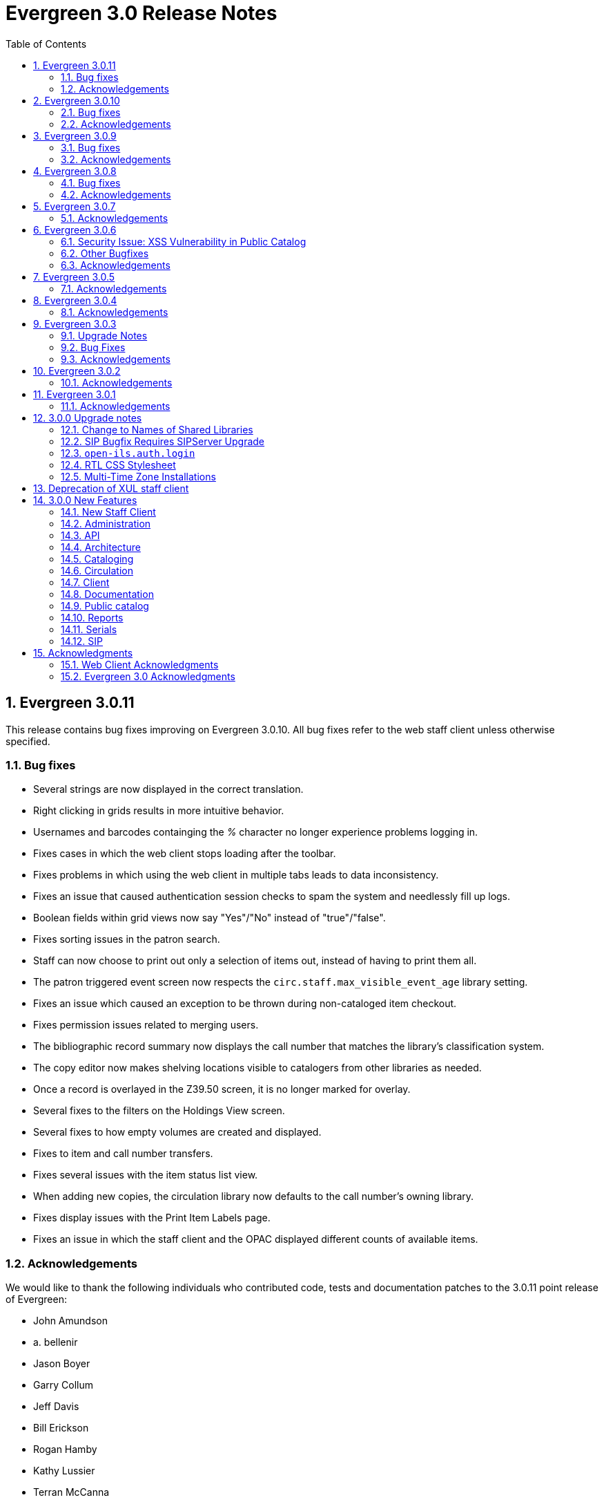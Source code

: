 Evergreen 3.0 Release Notes
===========================
:toc:
:numbered:

Evergreen 3.0.11
----------------
This release contains bug fixes improving on Evergreen 3.0.10.
All bug fixes refer to the web staff client unless otherwise specified.

Bug fixes
~~~~~~~~~

* Several strings are now displayed in the correct translation.
* Right clicking in grids results in more intuitive behavior.
* Usernames and barcodes containging the _%_ character no longer
experience problems logging in.
* Fixes cases in which the web client stops loading after the toolbar.
* Fixes problems in which using the web client in multiple tabs leads
to data inconsistency.
* Fixes an issue that caused authentication session checks to spam
the system and needlessly fill up logs.
* Boolean fields within grid views now say "Yes"/"No" instead of 
"true"/"false".
* Fixes sorting issues in the patron search.
* Staff can now choose to print out only a selection of items out,
instead of having to print them all.
* The patron triggered event screen now respects the
`circ.staff.max_visible_event_age` library setting.
* Fixes an issue which caused an exception to be thrown during
non-cataloged item checkout.
* Fixes permission issues related to merging users.
* The bibliographic record summary now displays the call number that
matches the library's classification system.
* The copy editor now makes shelving locations visible to catalogers
from other libraries as needed.
* Once a record is overlayed in the Z39.50 screen, it is no longer
marked for overlay.
* Several fixes to the filters on the Holdings View screen.
* Several fixes to how empty volumes are created and displayed.
* Fixes to item and call number transfers.
* Fixes several issues with the item status list view.
* When adding new copies, the circulation library now defaults to the
call number's owning library.
* Fixes display issues with the Print Item Labels page.
* Fixes an issue in which the staff client and the OPAC displayed
different counts of available items.

Acknowledgements
~~~~~~~~~~~~~~~~
We would like to thank the following individuals who contributed code,
tests and documentation patches to the 3.0.11 point release of
Evergreen:

* John Amundson
* a. bellenir
* Jason Boyer
* Garry Collum
* Jeff Davis
* Bill Erickson
* Rogan Hamby
* Kathy Lussier
* Terran McCanna
* Michele Morgan
* Mike Rylander
* Chris Sharp
* Jason Stephenson


Evergreen 3.0.10
----------------
This release contains bug fixes improving on Evergreen 3.0.9.  Note that
all bug fixes refer to the web staff client unless otherwise specified.

Bug fixes
~~~~~~~~~

* Fixes right-click issues with the Web client grids
* Fixes an issue with the Default SMS Carrier in the patron edit form.
* Fixes an issue that allowed overdue notices to be sent to a patron
whose long overdue item has been paid for.
* Checking in precat items now displays the "Route to Cataloging" alert each
time the item is checked in.
* Fixes an issue in which the Adjust to Zero feature
does not close a checked-in lost circ.
* Deleted copies that are still checked out can now be checked in.
* Fixes a mislabeled column in the patron checkout grid.
* Fixes an error with the missing pieces functionality.
* Courier codes now display in the transit slip receipt preview.
* The Item Status grid now displays OU shortnames instead of full names
for the "Circulation Library" column.
* The Volume/Copy editor now allows users to remove a value from the Age
Hold Protection field.
* Barcode completion now works in copy buckets.
* The Z39.50 interface now notices when another record has been marked
for overlay.
* Fixes a display issue for the Remove MARC Field Groups checkboxes in
the Z39.50 interface.
* Fixes a performance issue for the Validate button in the MARC Editor.
* Fixes an incorrect close tag in the Print Item Labels toolbar.
* Better scoping of copy tags in search results.
* Electronic Resource links now open in a new tab.
* Fixes an issue with the fiscal year close-out operation.
* Improves serials item deletes.

Acknowledgements
~~~~~~~~~~~~~~~~
We would like to thank the following individuals who contributed code,
tests and documentation patches to the 3.0.10 point release of
Evergreen:

* A. Bellenir
* Adam Bowling
* Jason Boyer
* Galen Charlton
* Garry Collum
* Jeff Davis
* Bill Erickson
* Kathy Lussier
* Terran McCanna
* Michele Morgan
* Jennifer Pringle
* Mike Rylander
* Jane Sandberg
* Chris Sharp
* Jason Stephenson
* Cesar Velez
* Dan Wells



Evergreen 3.0.9
---------------
This release contains bug fixes improving on Evergreen 3.0.8.  Note that
all bug fixes refer to the web staff client unless otherwise specified.

Bug fixes
~~~~~~~~~

* Fixes specific cases in which deleted records appear in search results.
* Fixes a performance issue with deleting patrons.
* The hold shelf dialog popup now lists the patron's notification
preferences.
* Fixes an issue that prevented editing items when a monograph part
is present.
* Patron information is now available for use in the bills_current
and bills_historical receipt templates.
* The browser's "This page may contain unsaved data" warning now 
appears when users click the update
expire date button in a patron account and attempt to navigate away
without saving.
* The holds tab of the patron record now includes a monograph part
column.
* The barcode box in the checkout screen
no longer hovers above patron record tabs when
staff users scroll down.
* Fixes an issue with the date of birth in the patron edit scren.
* Fixes an issue with the dropdown of billing type options.
* The Item Status screen now includes as a floating group column.

Acknowledgements
~~~~~~~~~~~~~~~~
We would like to thank the following individuals who contributed code,
tests and documentation patches to the 3.0.9 point release of
Evergreen:

* BC Libraries Cooperative
* A. Bellenir
* Jason Boyer
* Galen Charlton
* Garry Collum
* Bill Erickson
* Blake Graham-Henderson
* Jeanette Lundgren
* Kathy Lussier
* Terran McCanna
* Michele Morgan
* Dan Pearl
* Mike Rylander
* Geoff Sams
* Jane Sandberg
* Chris Sharp
* Remington Steed
* Jason Stephenson
* Cesar Velez


Evergreen 3.0.8
---------------
This release contains bug fixes improving on Evergreen 3.0.7.  Note that
all bug fixes refer to the web staff client unless otherwise specified.

Bug fixes
~~~~~~~~~

Cataloging
^^^^^^^^^^

* The MARC editor now handles 008 fields better.
* Adds spaces between subfields when suggesting a call
number for a new volume.
* MarcXML exports from the MARC Batch Import/Export ->
Export Records screen now downloads the file, rather than opening
it in the browser.
* The Item Status Circulation Library column now displays a 
shortname rather than the full library name.
* The Item Status Remaining Renewals column now displays
correctly.
* The Item Status now has a "Last Renewal Workstation" column
available.
* Fixes the circulation counts displayed in Item Status Details.
* Fixes an issue where multiple copies with different values for required
statistical categories could not be edited and saved in batch.
* Add an option to remove floating in the copy editor.
* Fixes an issue with the floating dropdown in the copy editor.
* Fixes a problem in which the copy template didn't properly copy
certain objects.
* Reduces the number of API calls that the MARC Editor requires.

Circulation
^^^^^^^^^^^

* Fixes an issue that prevented the offline patron registration
screen from loading.
* Fixes an issue with searching patrons by permission group.
* The barcodes in the patron search are now clickable.
* Staff members can now manually override the patron juvenile
flag value, regardless of the patron's date of birth.
* Checkboxes on patron registration screen are now properly aligned
with other fields.
* The user permission group dropdowns in the patron registration,
edit, and search interfaces now have scrollbars.
* The date picker on the checkout screen is now hidden unless
circ staff activates a specific due date option.
* The check-in screen now includes a copy status column.
* The Merge Patrons interface now displays the date of birth.
* The user bucket screen now displays the Bucket ID.
* The payment button on patron bills screen is now inactive if the
Payment Received field is blank.
* The Bill History receipt now includes a Finish date and a Last
Payment date.
* When a patron summary contains an image of the patron,
that image tag now has a null alt attribute to remove it from
the flow of a screen reader.
* Corrects an issue that caused the transit dialog to show the
wrong branch.
* Corrects an issue with printing transit lists.
* "Find another target" on transiting hold no longer leaves the 
copy "in-transit".
* The images now display to distinguish hold and transit slips.
* The Clearable Holds list printout now only shows holds that have
expired.
* Restores the call number prefix and suffix fields to the holds
pull list.
* The documentation at the top of the hold shelf slip template
adds `patron.alias`.
* The cursor in the in-house use screen now automatically goes
to the barcode field.
* The in-house use screen now shows a copy status column.
* Add support for converting change to patron credit in the patron bills
interface, consistent with the XUL feature.
* Fixes a bug that caused pickup/request library fields to be
blank sometimes.
* Fixes a bug in the offline org unit tree.

Command-line system administration
^^^^^^^^^^^^^^^^^^^^^^^^^^^^^^^^^^

* The novelist entry in `eg_vhost.conf` includes two new
parameters.
* Corrects an issue with the `--max-sleep` argument on the
`action_trigger_runner.pl` support script.
* Corrects an issue with how the `eg_pbx_allocator.pl` script
detects an existing lock file.
* The 3.0.2-3.0.3 upgrade script disables triggers before
recalculating bib visibility.

Public catalog
^^^^^^^^^^^^^^

* Fixes an issue that caused records with located URIs to be
retrieved in Copy Location and Copy Location Group searches.
* Fixes an error message that appeared in the search box
in the public catalog while placing hold after an advanced search.
* Restores the display of copy information for the user's
preferred library in the public catalog.
* Fixes regression errors in the search results page.
* Removes redundant call numbers from the Show More Details
search results.
* The cast field in the catalog is now taken from the 511 field
when first indicator = 1, rather than the 508.
* Fixes a display issue caused by editing holds.

Serials
^^^^^^^

* Fixes an issue that prevented users from searching for
receivable issues using Database ID or ISSN in the Serials
Batch Receive interface.

General
^^^^^^^

* Adds some padding to the bottom of Web Client interfaces.
* Logins now honor all org unit timeout settings.
* Evergreen will now identify and handle invalid timezones.
* Fixes an issue where a column header in some interfaces were automatically
highlighted in green when retrieving the interface.
* The parts column in the Item Status screen now displays parts data.



Acknowledgements
~~~~~~~~~~~~~~~~
We would like to thank the following individuals who contributed code,
tests and documentation patches to the 3.0.8 point release of
Evergreen:

* John Amundson
* Jason Boyer
* Galen Charlton
* Garry Collum
* Dawn Dale
* Jeff Davis
* Bill Erickson
* Lynn Floyd
* Rogan Hamby
* Kyle Huckins
* Sam Link
* Jeanette Lundgren
* Kathy Lussier
* Katie G. Martin
* Terran McCanna
* Michele Morgan
* Dan Pearl
* Mike Rylander
* Laura Sachjen
* Jane Sandberg
* Chris Sharp
* Ben Shum
* Remington Steed
* Jason Stephenson
* Josh Stompro
* Cesar Velez
* Dan Wells
* Bob Wicksall


Evergreen 3.0.7
---------------
This release contains bug fixes improving on Evergreen 3.0.6.

* Fixes a performance issue with the Patron Billing History screen and
other screens that cause Flattener.pm to re-create joins
unnecessarily.
* Fixes an issue that prevented patron alerts from showing to staff at
other libraries.

Acknowledgements
~~~~~~~~~~~~~~~~
We would like to thank the following individuals who contributed code,
tests and documentation patches to the 3.0.7 point release of
Evergreen:

* Bill Erickson
* Morkor Quarshie
* Remington Steed
* Kevin Tran
* Dan Wells


Evergreen 3.0.6
---------------
This release is a security release that fixes cross-site scripting
(XSS) vulnerabilities in the Evergreen public catalog. This release
also includes several other bugfixes improving on Evergreen 3.0.5.

Security Issue: XSS Vulnerability in Public Catalog
~~~~~~~~~~~~~~~~~~~~~~~~~~~~~~~~~~~~~~~~~~~~~~~~~~~
This release fixes several cross-site scripting (XSS) vulnerabilities
in the public catalog. When upgrading, Evergreen administrators should
review whether any of the following templates have been customized
or overridden. If so, either the template should be replaced with the
stock version or the XSS fix (which entails adding the `| html` filter
in several places) applied to the customized version.

* `Open-ILS/src/templates/opac/parts/record/contents.tt2`
* `Open-ILS/src/templates/opac/parts/record/copy_counts.tt2`
* `Open-ILS/src/templates/opac/parts/record/issues-mfhd.tt2`

Note that exploiting the XSS vulnerabilities fixed in this release
would require either the ability to create maliciously-constructed
MARC bibliographic or holdings records or the ability to set a
maliciously constructed organizational unit name.

Other Bugfixes
~~~~~~~~~~~~~~
Evergreen 3.0.6 also includes the following changes:

* When using 'Selection Lists -> Edit MARC Order Record' in the web
  staff client, now only one click is required to save the MARC
  record rather than two.
* The volume/copy editor in the web staff client now better handles
  editing multiple items that have different sets of statistical
  category values assigned to them.
* The act of merging bibliographic records now updates bookbags
  that referred to the source bibliographic record rather than
  effectively deleting entries for that record.
* Additional columns were added to the Holds Pull List in the
  web staff client.
* The patron registration form in the web staff client now correctly
  manages setting user preferences.
* An error in a pgTAP unit test was corrected.

Acknowledgements
~~~~~~~~~~~~~~~~
We would like to thank the following individuals who contributed code,
tests and documentation patches to the 3.0.6 security release of
Evergreen:

* Galen Charlton
* Bill Erickson
* Rogan Hamby
* Kathy Lussier
* Terran McCanna
* Andrea Neiman
* Mike Rylander
* Dan Scott
* Chris Sharp
* Cesar Velez

Evergreen 3.0.5
---------------
This release contains bug fixes improving on Evergreen 3.0.4.

* The MARC Editor in the Web staff client now wraps long fields.
* The MARC Editor no longer allows catalogers to enter new lines
into MARC subfields.
* Fixes an issue that prevented serials items from being deleted or
modified.
* The Web staff client Check In screen no longer reloads the whole
page multiple times each time an item is scanned.
* Fixes an issue that displayed the oldest -- rather than the newest
-- transit in the Web staff client Item Status page.
* Fixes an issue that prevented the reports module from being displayed
in the Web client.
* Fixes an issue in the Web staff client reports module that caused
syntax errors in reports that use virtual fields and joins.
* Fixes an issue that prevented several dropdown menus in the Web staff
client from activating.
* Fixes an issue that created duplicate copy data when copies or
volumes with parts were transferred.
* Fixes the Trim List feature in the Web staff client Check In screen.
* The Item Status grid now displays the Circulation Modifier.
* Restores missing data from the Profile column in Place Hold patron
search results.
* Fixes an issue with the http -> https redirect on Apache 2.4.
* Fixes an color contrast accessibility issue in the Web staff
client and adds underlining to links in grid cells for added accessibility.
* Adds automated regression and unit tests for the Web staff client
reports module.
* Adds a process for spell-checking the official documentation.
* Adds a script that simplifies the release process related to translations.


Acknowledgements
~~~~~~~~~~~~~~~~
We would like to thank the following individuals who contributed code,
tests and documentation patches to the 3.0.5 point release of
Evergreen:

* Galen Charlton
* Jeff Davis
* Blake Graham-Henderson
* Kathy Lussier
* Morkor Quarshie
* Mike Rylander
* Jane Sandberg
* Dan Scott
* Chris Sharp
* Remington Steed
* Jason Stephenson
* Kevin Tran
* Cesar Velez


Evergreen 3.0.4
---------------
This release contains bug fixes improving on Evergreen 3.0.3:

* Fixes a bug that caused all searches limited by shelving location to
return 0 results.
* Fixes a bug that caused EDI orders to be sent with the vendor's SAN,
rather than the ordering agency's SAN.
* Fixes a bug that prevented Safari/iOS users from logging in to the
web client.
* Fixes a bug that prevented users from using the browse interface.
* Fixes a bug in the Item Status List view that caused incorrect due
dates to display.
* Approval code is now a required field in the web client's patron
credit card payment form.
* Fixes a bug with credit card payments that caused a receipt to print
showing that the patron paid the bill when the payment had not actually
been applied.
* Fixes a bug that prevented the EDI translator from being installed on
Ubuntu 16.04.
* Fixes a bug that caused entries to show up multiple times in the
Items Out and Holds tabs in the patron record.
* Fixes a bug that caused grids on Bills and Patron Messages
screens to not display properly.
* The following fields are now available for the Checkout and Items Out
receipt templates:
** first_given_name
** second_given_name
** family_name
** suffix
** barcode
** money_summary.balance_owed
** money_summary.total_paid
** money_summary.total_owed
** expire_date
** alias
** has_email
** has_phone
* The following fields are now available on the Bill Payment receipt templates:
** first_given_name
** second_given_name
** family_name
** suffix
** barcode
** expire_date
** alias
** has_email
** has_phone
* Payment type is now a column in the payments tab of the patron record
Bill History section.
* The "Replace Barcode" function now makes it more difficult for staff
members to attempt to create blank patron barcodes.
* The patron bills screen now prevents staff members from double-clicking
on the Apply Payment button (which otherwise would apply two payments).
* Fixes a bug that prevented patrons attached to statistical categories
from displaying in the patron search-to-hold dialog.
* Fixes a performance issue related to uploading CSV files of barcodes
to the item status and patron bucket interfaces.
* Fixes several small bugs in the Spanish translation.
* Fixes a performance bug related to patrons logging in by barcode.

Acknowledgements
~~~~~~~~~~~~~~~~
We would like to thank the following individuals who contributed code,
tests and documentation patches to the 3.0.4 point release of
Evergreen:

* Jason Boyer
* Galen Charlton
* Bill Erickson
* Jason Etheridge
* Kathy Lussier
* Terran McCanna
* Mike Rylander
* Chris Sharp
* Ben Shum
* Remington Steed
* Jason Stephenson
* Cesar Velez
* Dan Wells


Evergreen 3.0.3
----------------
Upgrade Notes
~~~~~~~~~~~~~
* The upgrade script for 3.0.3 contains a post-transaction command to forcibly
update the visibility attributes of all bibs that make use of Located URIs or
bib sources. It may take a while to run on large datasets.  If it it running
too long, it can be canceled and the following psql commands will create and
run a script that will perform the same action serially over time without
blocking writes to bibs:
----
\t
\o /tmp/luri_visibility_update.sql
SELECT 'UPDATE biblio.record_entry SET ' ||
  'vis_attr_vector = biblio.calculate_bib_visibility_attribute_set(id) ' ||
  'WHERE id = ' || id || '; SELECT ' || id || ';'
FROM biblio.record_entry
  WHERE id IN (
            SELECT  DISTINCT cn.record
              FROM  asset.call_number cn
              WHERE NOT cn.deleted
                    AND cn.label = '##URI##'
                    AND EXISTS (
                        SELECT  1
                          FROM  asset.uri_call_number_map m
                          WHERE m.call_number = cn.id
                    )
                UNION
            SELECT id FROM biblio.record_entry WHERE source IS NOT NULL

        );
\o
\t
\i /tmp/luri_visibility_update.sql
----

It will output the id of each updated bib so that the script can be killed
and then edited to remove completed bibs.  The remainder can be run at a
later time.

NOTE: When the internal flag 'ingest.reingest.force_on_same_marc' is enabled,
we do NOT update the bib's visibility attributes, as doing so causes a loop
and an eventual trigger stack violation.  This flag should ONLY be used when
forcing reingest of record attributes (NOT visibility attributes), search,
facet, and display fields, so if using this flag under normal operation,
proceed at your own risk and know that Located URI and bib source changes
will not be reflected in the visibility attributes of the record.

Bug Fixes
~~~~~~~~~
This release contains several bug fixes improving on Evergreen 3.0.1:

* Fixes several issues related to the display of located URIs and records with
bib sources in search results.
* Setting `opac_visible` to false for a copy location group now hides only
the location group itself, rather than also hiding every single copy in the
group.
* Fixes a bug that prevented the copy editor from displaying the _fine level_
and _loan duration_ fields.
* The "Edit Items" grid action in the Item Status interface will now open
in the combined volume/copy editor in batch.  This makes the behavior
consistent with the "Edit Selected Items" grid action in the copy
buckets interface.
* Staff members are now required to choose a billing type when creating a
bill on a user account.
* The Web client now provides staff users with an alert and option to
override when an item with the Lost and Paid status is checked in.
* Fixes a bug where the Web client offline circ interface was not able
to set its working location.
* Fixes an issue that prevented the ADMIN_COPY_TAG permission from being
granted.
* The MARC editor in the Web staff client now presents bib sources in
alphabetical order.
* Both circulation and grocery bills are now printed when a staff user selects
a patron account and clicks "Print Bills".
* Fixes an issue in the XUL serials interface the "Receive move/selected"
action from succeeding.
* Fixes a typo in the user password testing interface.

Acknowledgements
~~~~~~~~~~~~~~~~
We would like to thank the following individuals who contributed code,
tests and documentation patches to the 3.0.3 point release of
Evergreen:

* Jason Boyer
* Bill Erickson
* Kyle Huckins
* Jeanette Lundgren
* Kathy Lussier
* Michele Morgan
* Mike Rylander
* Jane Sandberg
* Remington Steed
* Cesar Velez
* Dan Wells



Evergreen 3.0.2
----------------
This release contains several bug fixes improving on Evergreen 3.0.1:

* Copy templates created in XUL Holdings Maintenance will now be
automatically converted and displayed in the web staff client's
volume/copy editor.
* The list of report templates now includes a column indicating whether
the template was originally created in the XUL staff client or the web
staff client; staff need to know this since report templates created in
one interface cannot be edited in the other.
* Call number prefixes and suffixes are now displayed in various grids
in the web staff client, including
** Pending Copy Buckets
** Copy Buckets
** Checkin/Capture Holds
** Holds Shelf
** Patron Bills History
** Patron Checkout
** Patron Holds
** Patron Items Out
** Copy Editor
** In-House Uses
** Renew Items
** Bib Record View Holds
** Transit List
* Many patron fields have been redacted from the web staff client's patron
and record holds grids, leaving patron name, username, and ID.
* Fixes two bugs where patron records could fail to be saved upon editing.
* The web staff patron editor now better warns staff users about
duplicate names, IDs, phone numbers, and email addresses.
* Human readable labels are now displayed for certain fields in standing
penalty records.
* The patron summary in the web staff client now correctly displays
primary and secondary ID values.
* The web staff client's billing full details page now displays
information about the staff user that created a payment.
* The web staff client now requires staff users to explicitly set a
billing type when adding a manual bill.
* The web staff client's patron bill annotation modal now works.
* Patron barcode search completion in the web staff client now allows
the user to select from all of the matching patron records.
* The Hold Shelf Slip print template in the web staff client now has
access to the call number.
* The Checkout Receipt print template in the web staff client now can
include summary financial information, incuding current balance, total
paid on outstanding fines, and total owed.
* The web staff print templates for current and historical bills can
now include copy barcode and title.
* Fixes a bug that resulted in some catalog searches unexpectedly
timing out.
* Fixes a bug that resulted in catalog searches that specify a location
limit returning incorrect results.
* Fixes a bug where deleted copies could make records visible in the
public catalog.
* Fixes a bug where certain queries on copies used in the public catalog
could be very slow.
* Fixes a bug place a hold request in the public catalog could result
in "forgetting" the type and library of the user's previous search.
* The web staff client now respects staff user session timeouts, and
will log out all open tabs if a user's session has timed out.
* The web staff Z39.50 page will now give the staff user an alert if
they attempt to import a record with a duplicate TCN.
* Fixes a bug that prevented copy notes, copy tags, and copy bucket
entries from being deleted.
* Fixes a bug that made using the volume/copy editor to change a copy's
price problematic.
* The administration interface for hard due dates now ensures that
new (or edited) ceiling dates have their time component set to end
of day, resolving an issue where ceiling dates would not be applied
during the ceiling date itself.
* The web staff client can now include dynamic information in browser
tab titles, e.g., "Smith, Jane - Checkout".
* The Concerto sample data set now includes data allowing for testing
placing holds on monographic parts.
* Asset merging during bibliographic record merging now correctly
recognizes call number prefixes and suffixes and deletes disused
call number records.
* Fixes a bug where displaying user surveys could result in PCRUD
drone starvation.
* Fixes a bug where pg_restore of an Evergreen database could fail
to create certain indexes on the `actor.usr` table.

Acknowledgements
~~~~~~~~~~~~~~~~
We would like to thank the following individuals who contributed code,
tests and documentation patches to the 3.0.2 point release of
Evergreen:

* Andrea Neiman
* Alex Cautley 
* Angela Kilsdonk 
* Ben Shum 
* Bill Erickson 
* Blake Henderson
* Cesar Velez 
* Chris Sharp 
* Dan Scott 
* Dan Wells 
* Galen Charlton 
* Jane Sandberg 
* Jason Boyer 
* Jason Stephenson 
* Jeanette Lundgren 
* Jeff Davis 
* Jeff Godin 
* Kathy Lussier 
* Kyle Huckins 
* Michele Morgan 
* Mike Rylander 
* Remington Steed 
* Rogan Hamby 
* Skye Howard 
* Terra McCanna

Evergreen 3.0.1
----------------
This release contains several bug fixes improving on Evergreen 3.0.0

* Fixes a bug in the web staff client that prevented initials from being
stored with copy notes.
* Adds billing types that may have been missed by systems that were 
running Evergreen prior to the 1.4 release.
* Fixes a web staff client bug with the CSV export option available from
the Import Queue in the MARC Batch Import/Export interface.
* Adds the missing copy alert field in the web client's volume/copy
editor.
* Fixes a bug where the setting to require date of birth in patron
registration was not being honored in the web staff client.
* Fixes a bug in the web staff client patron registration form where the 
password wasn't generating from the last four digits of the patron's
phone number.
* Fixes an issue in the web staff client where the complete barcode did
not display in some interfaces when partial barcodes were scanned.
* Fixes an HTML error in the new copy tags that display on the record
summary page.
* Fixes a web staff client bug where recording a large number of in-house
uses at one time doesn't display a confirmation dialog once it hits the 
correct threshold.
* Adds a _Print Full Grid_ action in the web staff client
holds pull list to allow staff to print the entire pull list as it
displays on the screen. This change also changes the _Export CSV_ action
to an _Export Full CSV_ option.
* Fixes an issue with the Patron Messages interface that prevented it
from saving column configuration changes in the web staff client.
* Fixes a bug in the web staff client where a billing prompt did not
correctly display after marking an item damaged in those systems that
have enabled the setting to bill for damaged items.
* Adds an option to the specific due date feature that allows saving
that due date until logout. This allows all circulations from a given
workstation to be due on the same date. 

Acknowledgements
~~~~~~~~~~~~~~~~
We would like to thank the following individuals who contributed code,
tests and documentation patches to the 3.0.1 point release of
Evergreen:

* Jason Boyer
* Galen Charlton
* Bill Erickson
* Kyle Huckins
* Jeanette Lundgren
* Kathy Lussier
* Mike Rylander
* Jane Sandberg
* Chris Sharp
* Ben Shum
* Remington Steed
* Cesar Velez
* Dan Wells



3.0.0 Upgrade notes
-------------------

The minimum version of PostgreSQL required to run Evergreen 3.0 is
PostgreSQL 9.4. Evergreen 3.0 also requires OpenSRF 3.0.0 or later.

Change to Names of Shared Libraries
~~~~~~~~~~~~~~~~~~~~~~~~~~~~~~~~~~~
OpenSRF 3.0 changes how the shared libraries for services written in
C are named.  If upgrading from an earlier version of Evergreen,
`opensrf.xml` should be edited so that shared library file names
listed in the `<implementation>` tag start with "lib".  For example,

[source,sh]
---------------------------------------------------------------------
            <open-ils.cstore>
                <language>C</language>
                <implementation>oils_cstore.so</implementation>
---------------------------------------------------------------------

should be changed to:

[source,sh]
---------------------------------------------------------------------
            <open-ils.cstore>
                <language>C</language>
                <implementation>liboils_cstore.so</implementation>
---------------------------------------------------------------------

SIP Bugfix Requires SIPServer Upgrade
~~~~~~~~~~~~~~~~~~~~~~~~~~~~~~~~~~~~~

The fix for Launchpad Bug 1542495: "OpenILS::SIP::clean_text() can
crash" requires that you also upgrade SIPServer with the fix for
Launchpad Bug 1463943: "Non-ascii Unicode characters in messages cause
SIP client problems."  This means that if you use SIP2 with Evergreen,
you must also upgrade SIPServer to the latest commit in the Git
repository.  Conversely, if you upgrade SIPServer to the latest commit
in Git, you must also upgrade Evergreen or, at least, apply the patch
for Launchpad Bug 1542495.  These two patches are complementary and
cannot be applied independently of one another.

`open-ils.auth.login`
~~~~~~~~~~~~~~~~~~~~~
The new `open-ils.auth.login` API must be added to the list of `<log_protect>`
API's in the `opensrf_core.xml` file.

Sample diff:

[source,sh]
---------------------------------------------------------------------
--- a/Open-ILS/examples/opensrf_core.xml.example
+++ b/Open-ILS/examples/opensrf_core.xml.example
@@ -180,6 +180,7 @@ Example OpenSRF bootstrap configuration file for Evergreen
     <log_protect>
       <match_string>open-ils.auth.authenticate.verify</match_string>
       <match_string>open-ils.auth.authenticate.complete</match_string>
+      <match_string>open-ils.auth.login</match_string>
       <match_string>open-ils.auth_proxy.login</match_string>
       <match_string>open-ils.actor.patron.password_reset.commit</match_string>
       <match_string>open-ils.actor.user.password</match_string>
---------------------------------------------------------------------

RTL CSS Stylesheet
~~~~~~~~~~~~~~~~~~
Administrators of Evergreen who use RTL locales and who have customized
`style-rtl.css.tt2` should now incorporate their customizations into
`style.css.tt2`.

Multi-Time Zone Installations
~~~~~~~~~~~~~~~~~~~~~~~~~~~~~

For Evergreen consortia that span more than one time zone, the following
query will adjust all historical, unaged circulations so
that if their due date field is pushed to the end of the day, it is done
in the circulating library's time zone, and not the server time zone.

It is safe to run this after any change to library time zones.

Running this is not required, as no code before this change has
depended on the time string of '23:59:59'.  It is also not necessary
if all of your libraries are in the same time zone, and that time zone
is the same as the database's configured time zone.

[source,sql]
----
DO $$
declare
    new_tz  text;
    ou_id   int;
begin
    for ou_id in select id from actor.org_unit loop
        for new_tz in select oils_json_to_text(value) from actor.org_unit_ancestor_setting('lib.timezone',ou_id) loop
            if new_tz is not null then
                update  action.circulation
                  set   due_date = (due_date::timestamp || ' ' || new_tz)::timestamptz
                  where circ_lib = ou_id
                        and substring((due_date at time zone new_tz)::time::text from 1 for 8) <> '23:59:59';
            end if;
        end loop;
    end loop;
end;
$$;
----


Deprecation of XUL staff client
-------------------------------
Starting with the release of 3.0.0, patches that fix XUL bugs will not
be merged into master or backported unless they meet one or more of
the following conditions:

a. the bug is a security issue
b. the bug involves the destruction of data
c. the bug is a regression of functionality in the XUL staff client
   introduced by other work done to Evergreen

Under no circumstances will XUL staff client feature enhancements be merged.

This policy will continue through the 3.0.x and 3.1.x maintenance
release cycles, and will become moot upon the release of 3.2.0, when
the XUL staff client is slated to be entirely removed.


3.0.0 New Features
------------------

New Staff Client
~~~~~~~~~~~~~~~~

Evergreen 3.0 features a new, modern staff client that runs in the web browser
and can be used on desktop and mobile devices. All functional areas of the 
system, including circulation, cataloging, acquisitions, serials, reports,
booking, administration, and offline circulation, are available in the new staff 
client. Chrome and Firefox are officially supported for use with the web client.

Library staff will no longer need to download separate software to perform most 
actions in Evergreen. A Chrome plugin called Hatch will be available as a 
separate installation for workstations that require seamless, dialog-free
printing to multiple printers.  

In addition to adding more portability and stability, the new staff client also
presents a cleaner and more modern interface for users. By virtue of running in
a browser, actions that users are accustomed to performing on other web sites
should now be available in the Evergreen client.

The old, XUL client will continue to be available to allow for a gradual 
transition to the browser-based client, but no new features will be added. The
old client will totally be removed from Evergreen in the Fall 2018 3.2.0
release.



Administration
~~~~~~~~~~~~~~



New EDI Order Generator 
^^^^^^^^^^^^^^^^^^^^^^^

Configuration
+++++++++++++

. New database tables exist for configuring vendor-specific EDI order 
attributes.

 * `acq.edi_attr .
  ** List of EDI order generation toggles, e.g. "INCLUDE_COPIES" to add 
     GIR segments
 * `acq.edi_attr_set`
  ** Collection of `edi_attr`s.  Each edi_account may be linked to one
     `edi_attr_set`.
  ** One `edi_attr_set` per known vendor is added to the stock data, matching
     the stock configuration found in the JEDI template.
 * `acq.edi_attr_set_map`
  ** Link between `edi_attr`s and `edi_attr_set`s.

. EDI Attribute Sets are manged via a new (browser client only) configuration
  interface at 'Administration -> Acquisitions Administration -> EDI
  Attribute Sets'.

. Each `acq.edi_account` should be linked to an `acq.edi_attr_set`.  If a link
  is not set, default values will be used.  Links between an EDI account
  and an attribute set are managed in the EDI Accounts configuration 
  interface.

. Local modifications to the stock EG JEDI template are managed by modifying
  and/or adding additional `edi_att_set`s as needed.

. A new `edi_order_pusher.pl` script is added which replaces the functionality
  of `edi_pusher.pl`.  `edi_pusher.pl` is still available.

. After moving to `edi_order_pusher.pl`, the JEDI Action/Trigger event
  definition is no longer required and can be disabled.

Migration
+++++++++

EDI accounts have a new boolean field 'Use EDI Attributes' (`use_attrs`) that
specifies whether PO's generated via the account should be built using 
EDI attributes or fall back to traditional JEDI A/T template generation.

This allows sites to activate EDI attributes on a per-account basis, making 
it possible to migrate piecemeal to EDI attributes.  For the initial roll
out of this new feature, no accounts will be configured to use EDI 
attributes by default.  





3 Day Courtesy Notice by SMS
^^^^^^^^^^^^^^^^^^^^^^^^^^^^
New optional SMS text notification to be sent out 3 days prior to the due
date of any circulating item for patrons who have an SMS text number and
carrier stored in their accounts. This action trigger is disabled by default,
but can be enabled and modified by going into 'Administration -> Local Administration ->
Notifications / Action Triggers'.

You may wish to make use of granularity so that these messages are batched
and sent at the same time each day.




Add Description Field to Circulation and Hold Configuration Entries
^^^^^^^^^^^^^^^^^^^^^^^^^^^^^^^^^^^^^^^^^^^^^^^^^^^^^^^^^^^^^^^^^^^
The circulation and hold policy configuration rules now each have a
description field. This allows administrators to add comments to
describe the purpose of each rule.




Apache Internal Port Configuration Option
^^^^^^^^^^^^^^^^^^^^^^^^^^^^^^^^^^^^^^^^^
Apache configuration now supports a new variable which allows admins to
specify the port used by Apache to handle HTTP traffic.  The value is
used for HTTP requests routed from Perl handlers back to the same Apache
instance, like added content requests.  Use this when running Apache
with a non-standard port, typical with a proxy setup.  Defaults to "80".

[source,conf]
-------------------------------------------------------------------
<Location /eg>
    ...
    PerlSetVar OILSWebInternalHTTPPort "7080"
    ...
</Location>
-------------------------------------------------------------------




Configurable Bib Record Display Fields
^^^^^^^^^^^^^^^^^^^^^^^^^^^^^^^^^^^^^^

'Administration -> Server Administration -> MARC Search/Facet Fields' have 2 new configuration 
fields: 'Display Field?' and 'Display XPath'.

When 'Display Field' is set to true, data from the field will be extracted
from each record and added to a new table of display data for each bib 
record.  

If a value is present in the 'Display XPath' field, this XPath will be
applied to the extracted data *after* the base XPath (from the 'XPath' 
field) is applied to each field.

This data acts as a replacement for the various and sundry ways bib record 
data is currently extracted, including inline XPath in the TPAC, reporter 
views, real-time 'MVR' compilation from MODS, etc. and will be available
to the user interface, notification templates, etc. for rendering bib 
records.  

The browser client gets a new service 'egBibDisplay' which is capable
of translating the display field data from various formats into 
data more suitable for JavaScript usage.

The database gets 3 new views for representing display data in various
formats:

 * `metabib.flat_display_entry`
  ** List of all display fields linked to their configuration.
 * `metabib.compressed_display_entry`
  ** Same as `metabib.flat_display_entry` except there's one row
     per display field type, with 'multi' rows compressed into
     JSON arrays.  Non-multi fields are represented as JSON 
     strings/numbers.
 * `metabib.wide_display_entry`
  ** Tabular view of display field data, one column per well-known
     field.  Values are represented JSON, consistent with 
     `metabib.flat_display_entry`.  The view does *not* contain locally
     configured display fields, as each field must be encoded in
     the view and IDL definition.  This is essentially a replacement 
     for `reporter.simple_record`.

Reingesting
+++++++++++

After making changes to display field configuration, it's possible to 
reingest only display field data in the database using the following:

[source,sql]
---------------------------------------------------------------------
SELECT metabib.reingest_metabib_field_entries(id, TRUE, FALSE, TRUE, TRUE, 
  (SELECT ARRAY_AGG(id)::INT[] FROM config.metabib_field WHERE display_field))
  FROM biblio.record_entry WHERE NOT deleted AND id > 0;
---------------------------------------------------------------------





Fix COPY_STATUS_LONGOVERDUE.override Permission Typo
^^^^^^^^^^^^^^^^^^^^^^^^^^^^^^^^^^^^^^^^^^^^^^^^^^^^
The existing permission was incorrectly created with a code of
`COPY_STATUS_LONGOVERDUE.override`, while the event thrown requires a
permission with a code of `COPY_STATUS_LONG_OVERDUE.override`.  This
update changes the permission code to match what the event requires.





Hold Targeter V2 Repairs and Improvements
^^^^^^^^^^^^^^^^^^^^^^^^^^^^^^^^^^^^^^^^^
* Make the batch targeter more resilient to a single-hold failure.
* Additional batch targeter info logging.
* Set `OSRF_LOG_CLIENT` in `hold_targeter_v2.pl` for log tracing
* Removes the confusingly named `--target-all` option
 ** The same behavior can be achieved by using `--retarget-interval "0s"`
* Removes `--skip-viable` (see `--soft-retarget-interval` below)

New --next-check-interval Option
++++++++++++++++++++++++++++++++
Specify how long after the current run time the targeter will retarget
the currently affected holds. Applying a specific interval is useful
when the retarget-interval is shorter than the time between targeter
runs.

For example, if the targeter is run nightly at midnight with a
`--retarget-interval 36h`, you would set `--next-check-interval` to `48hr`,
since the holds won't be processed again until 48 hours later. This
ensures that the org unit closed date checks are looking at the correct
date. 

This setting overrides the default behavior of calculating the next 
retarget time from the retarget-interval.

New --soft-retarget-interval Option
+++++++++++++++++++++++++++++++++++
This is a replacement for (and rebranding of) the `--skip-viable` option. 
The new option allows for time-based soft-targeting instead simple binary 
on/off soft-targeting.

How soft-targeting works:

* Update hold copy maps for all affected holds
* Holds with viable targets (on the pull list) are otherwise left alone.
* Holds without viable targets are retargeted in the usual manner. 





New marc_export --descendants Option
^^^^^^^^^^^^^^^^^^^^^^^^^^^^^^^^^^^^

The `marc_export` script has a new option, `--descendants`.  This option
takes one argument of an organizational unit shortname.  It works much
like the existing `--library` option except that it is aware of the
org. tree and will export records with holdings at the specified
organizational unit and all of its descendants.  This is handy if you
want to export the records for all of the branches of a system.  You
can do that by specifying this option and the system's shortname,
instead of specifying multiple `--library` options for each branch.

The `--descendants` option can be repeated, as the `--library` option can.
All of the specified org. units and their descendants will be included
in the output.  It can also be combined with individual `--library`
options when necessary.




RTL and LTR Public Catalog Stylesheets Merged
^^^^^^^^^^^^^^^^^^^^^^^^^^^^^^^^^^^^^^^^^^^^^
The RTL stylesheet for the public catalog,
`templates/opac/css/style-rtl.css.tt2`, has been merged into the LTR
one (`templates/opac/css/style.css.tt2`). The combined stylesheet
template will provide RTL or LTR styles based on the value of
the `rtl` flag of the active locale. An `rtl` variable is also available
in the template to allow the correct style to be chosen.




Miscellaneous Improvements
^^^^^^^^^^^^^^^^^^^^^^^^^^

 * If a filter is in effect in the Library Settings Editor,
   the filter will continue to be applied after a user 
   changes the selected library.
 * Copy templates used for serials now correctly link to age
   protection rules and MARC item type values (for the
   "Circ as Type" field). During upgrade, the database update
   will set to NULL any age protection and circ as type fields
   in serial copy templates that do not point to defined values.




Obsolete Internal Flag Removed
^^^^^^^^^^^^^^^^^^^^^^^^^^^^^^

An obsolete and unused `ingest.disable_metabib_field_entry` internal
flag was removed from the `config.internal_flags` table.  It was
rendered obsolete by the addition of the 3 flags to control the
browse, search, and facet indexing.




Tweaks to Caching/Expiry of Public Catalog Assets
^^^^^^^^^^^^^^^^^^^^^^^^^^^^^^^^^^^^^^^^^^^^^^^^^
The default cache expiration time for static assets (e.g.,
CSS, image, and JavaScript files) in the public catalog and
the Kid's PAC has been increased to one year. Links to all
such assets now have a cache-busting value tacked on as a
query parameter. This value is refreshed when `autogen.sh` is
run, but it can also be manually set by adjusting the
`ctx.cache_key` Template Toolkit variable.




Action/Trigger Events Data Purging
^^^^^^^^^^^^^^^^^^^^^^^^^^^^^^^^^^

Action/Trigger event definitions have a new field called 'Retention 
Interval'.  When an optional interval value is applied, events and
template output data linked to the event definition will be deleted
from the database once they reach the specified age.

Retention Interval Restrictions for Passive Hooks
+++++++++++++++++++++++++++++++++++++++++++++++++

Restrictions are placed on retention interval values for event definitions
using passive hooks to prevent data from being deleted while it's still
needed by the system.

The presence of event data is how the system knows not to send duplicate
events.  As long as a scenario exists where a duplicate event may be
generated, the events must be retained.

To apply a retention interval value to a passive-hook event definition:

 * The event definition must have a max_delay value.
 * The retention interval must be larger than the difference between
   the `delay` and `max_delay` values.

For example, if the `delay` is 7 days and `max_delay` is 10 days, the retention
interval must be greater than 3 days to ensure no duplicate events are 
created between the first event on day 7 and the end of the event validity
window on day 10.

Deployment
++++++++++

A new `purge_at_events.sh` script is installed in the bin directory
(typically `/openils/bin`) which should be added to CRON for regular
maintenance.

NOTE: On large data sets, this script can take a long time to run and
create higher than normal I/O load as it churns though the event and
event_output tables.  You may wish to run the script by hand the first
time so it can be monitored.  It can be run in psql like so:

[source,sql]
---------------------------------------------------------------
SELECT action_trigger.purge_events();
---------------------------------------------------------------

NOTE: On *very* large data sets (10s to 100s of millions of event and
event_output rows), it may be advisable to first repopulate the `event`
and `event_output` tables with only the desired data before starting
regular purges.  This can be done, for example, using the copy to temp
table, truncate source table, repopulate source table from temp table
approach.  This will be much faster than the `purge_events()` function
in cases where most of the data will be purged.

Hook Data Cleanup
+++++++++++++++++

A number of `action_trigger.hook` entries which have always been treated
as active hooks, though are configured as passive hooks, have been 
updated to properly reflect the non-passive-ness.  This allows for 
simpler configuration of their retention interval values.





Remove JSPAC Redirects
^^^^^^^^^^^^^^^^^^^^^^
Future versions of Evergreen will no longer contain automatic redirects
from JSPAC URLs to TPAC URLs, with the exception of `myopac.xml`, given
that the JSPAC is no longer supported.  Existing sites, however, may
wish to retain JSPAC redirects in their Apache configuration files since
JSPAC URLs may still be used in the wild to access their catalogs.

The original JSPAC URL redirects are all retained in the file 
`Open-ILS/examples/jspac_redirects.conf` for reference.




API
~~~



New open-ils.auth.login API
^^^^^^^^^^^^^^^^^^^^^^^^^^^
The `open-ils.auth` service has a new API for requesting an authentication
token.  It performs the same steps as the 
`open-ils.auth.authenticate.init` and `.complete` APIs in a single call,
using the bare password.  No intermediate password hashing is required.

The paramaters are the same as the `.complete` call with a few modifications.

1. Using the generic 'identifier' parameter in combination with the
   'org' parameter allows the API to reliably determine if an identifier
   value is a username or barcode.  The caller is no longer required to 
   make that determination up front.  

2. The 'nonce' parameter is no longer used.





Batch Patron Contact Invalidation
^^^^^^^^^^^^^^^^^^^^^^^^^^^^^^^^^
The following methods are used to mark patron contact fields
as invalid by moving the invalid value to a standing penalty:

 * `open-ils.actor.invalidate.email`
 * `open-ils.actor.invalidate.day_phone`
 * `open-ils.actor.invalidate.evening_phone`
 * `open-ils.actor.invalidate.other_phone`

These methods now accept a fifth argument specifying the value
of the contact field, e.g., a specific phone number or email
address. If supplied, and if a specific patron ID (the first
argument) is not supplied, all patrons with that specific contact
value will have it marked invalid.




Architecture
~~~~~~~~~~~~



Pure-SQL catalog searching
^^^^^^^^^^^^^^^^^^^^^^^^^^
Public and staff catalog search is now both more accurate and faster
by redesigning how the visibility of records is calculated.




Cataloging
~~~~~~~~~~



Authority Record and Headings Browse Improvements
^^^^^^^^^^^^^^^^^^^^^^^^^^^^^^^^^^^^^^^^^^^^^^^^^
Various improvements are made to support for authority records
and headings browsing:

 * The MARC to MADS XSLT stylesheet is now used as part of parsing
   headings from authority records. Since the MODS and MADS stylesheets
   extract headings in similar ways, duplicate browse entries are now
   much less likely to occur.
 * A new configuration table, `authority.heading_field`, is now used
   to specify how headings should be extracted from authority records.
 * Related headings can now be identified as narrower or broader when
   browsing in the public catalog.
 * See references are now more reliably included in the browse list.
 * Scope (public) notes now display only under the main heading.
 * There is now a global flag, Display related headings (see-also) in browse,
   that can be used to control whether related headings (see-alsos) are
   displayed in the public catalog list.
 * A complete set of thesauruses are now included in the seed data.  Thesauruses
   can now be identified using short and long codes.
 * The labels for see and see-also references in the public catalog are 
   a bit more patron-friendly, and can now be tweaked via TPAC template
   customization in the browse.tt2 file.





Copy Tags and Digital Bookplates
^^^^^^^^^^^^^^^^^^^^^^^^^^^^^^^^
Copy tags will allow staff to apply custom, pre-defined labels or tags
to copies.  Copy tags are searchable in both the staff client and public
catalog.  This feature was designed to be used for Digital Bookplates to
attach donation or memorial information to copies, but may be used for
broader purposes to tag items.

Each copy tag can either be publicly-visible or visible only to staff.
Copy tags also have types that can be used for restricting catalog
searches on copy tags to particular types.

Copy tags are displayed in the copy table in the record summary page in
the public catalog, and a new library setting can be used to add
a "Digital Bookplate" search field.  Copy tags can also be used
as a search filter, e.g.,

  * `copy_tag(bookplate, jane smith)`: search for records that have a
    copy tag of type 'bookplate' whose value contains 'jane smith'.
  * `copy_tag(*, jane smith)`: search for records that have a
    copy tag of any type whose value contains 'jane smith'.

All staff-side interfaces related to copy tags exist only in the web
staff client.  There are two new administration interfaces for managing
copy tags and copy tag types. The copy editor now has a 'Copy Tags'
button for applying copy tags to copies; that interface can also be
used to create new copy tags on the fly. Furthermore, the copy buckets
interface now has an 'Apply Tags' action for assigning tags to groups
of copies.

Permissions
+++++++++++

Two new permission are included:

  * `ADMIN_COPY_TAG_TYPES`: required to create a new tag type under
     'Administration -> Server Administration -> Copy Tag Types'
  * `ADMIN_COPY_TAG`: required to create a new tag under
    'Administration -> Local Administration -> Copy Tags'

The existing permission `UPDATE_COPY` controls whether or not a user
can link copies to tags.

Library Settings
++++++++++++++++
A new library setting, 'Enable Digital Bookplate Search', controls
whether to display a 'Digital Bookplate' field in the search index
drop-downs in the catalog. A 'Digital Bookplate' search will include
all records that have a copy that matches the tag specified by the user.
It should be noted that this library setting does not affect the
display of copy tags on the catalog record summary page.




Include Call Number Prefixes and Suffixes in Export and Z39.50 output
^^^^^^^^^^^^^^^^^^^^^^^^^^^^^^^^^^^^^^^^^^^^^^^^^^^^^^^^^^^^^^^^^^^^^
The call number prefix and suffix, when present, are now included in
subfields $k and $m of the 852 field when running `marc_export` with
the `--items` switch. Similarly, when using Evergreen as a Z39.50
server configured to embed item data in 852 fields, the affixes are now
included in subfields $k and $m.




Circulation
~~~~~~~~~~~



Batch Editing of Patron Records
^^^^^^^^^^^^^^^^^^^^^^^^^^^^^^^
There is a now a new interface analogous to the Copy Bucket interface
to select and group a set of users into a User Bucket.
The addition of users to a User Bucket is possible from the Patron Search
interface by the use of a new grid Action, and directly on the User Bucket
interface by user barcode. It is also possible to add users to a User
Bucket by uploading a text file that contains a list of user barcodes.

From this interface it is possible to perform a set of specific batch update
operations on user records.

Editing Users
+++++++++++++

These fields can now be changed in batch via an action on the User Bucket
grid if the staff user has the `UPDATE_USER` permission:

 * Active flag
 * Primary Permission Group (group application permissions consulted)
 * Juvenile flag
 * Home Library (`UPDATE_USER` checked against both old and new value)
 * Privilege Expiration Date
 * Barred flag (`BAR_PATRON` permission consulted)
 * Internet Access Level

Changes made in this interface can be rolled back.

As a batch process, rather than a direct edit, this mechanism explicitly skips
processing of Action/Trigger event definitions for user update.

Deleting Users
++++++++++++++

The batch edit mechanism also allows for the batch deletion of user.  The staff
user must have both the `UPDATE_USER` and `DELETE_USER` permissions.

Changes made in this interface can be rolled back.

As a batch process, rather than a direct edit, this mechanism explicitly skips
processing of Action/Trigger event definitions for user deletion.

This mechanism does not use the Purge User functionality, but instead simply
marks the users as deleted.

Editing Statistical Category Entries
++++++++++++++++++++++++++++++++++++

All users in the bucket can have their Statistical Category Entries
modified. Unlike user data field updates, modification of Statistical
Category Entries is permanent and cannot be rolled back.

As a batch process, rather than a direct edit, this mechanism explicitly skips
processing of Action/Trigger event definitions for user update.

New Service Requirement
+++++++++++++++++++++++

This new functionality makes use of the QStore service (`open-ils.qstore`), which was previously
unused in production.  If this service has been removed from the configuration
of a live Evergreen instances, it will need to be added back in order for
batch user editing to succeed.




Honor Timezone of the Acting Library
^^^^^^^^^^^^^^^^^^^^^^^^^^^^^^^^^^^^

Summary
+++++++

* Display day-granular due dates in the circulating library's timezone.
* Only display the date portion of the due date for day-granular circulations.
* Display the full timestamp, in the client's timezone rather than the circulation library's, for hourly circulations.
* Provide infrastructure for more advanced formatting of timestamps.
* Override the built-in AngularJS date filter with an implementation that uses moment.js, providing consistency and better standards compliance.

Details
+++++++

This is a followup to the work done for 2.12, where we added the ability
for the client to specify a timezone in which timestamps should be interpreted
in business logic and the database.

Most specifically, this work focuses on circulation due dates and the closed
date editor. Due dates, where displayed using stock templates (including
receipt templates) and used for fine calculation, are now manipulated in the
library's configured timezone. This is controlled by the new 'lib.timezone'
setting available via the Library Settings Editor, loaded from the server when
required. Additionally, closings are recorded in the library's timezone so that
due date calculation is more accurate. The closed date editor is also
taught how to display closings in the
closed library's timezone. Closed date entries also explicitly record if they
are a full day closing, or a multi-day closing. This significantly simplifies
the editor, and may be useful in other contexts.

To accomplish this, we use the moment.js library and the moment-timezone addon.
This is necessary because the stock AngularJS date filter does not understand
locale-aware timezone values, which are required to support DST. A simple
mapper translates the differences in format values from AngularJS date to
moment.js.

Of special note are a set of new filters used for formatting timestamps under
certain circumstances. The new egOrgDateInContext, egOrgDate, and egDueDate
filters provide the functionality, and autogrid is enhanced to make use of
these where applicable. egGrid and egGridField are also taught to accept
default and field-specific options for applying date filters. These filters may
be useful in other or related contexts.

The egDueDate filter, used for all existing displays of due date via Angular
code, intentionally interprets timestamps in two different ways WRT timezone,
based on the circulation duration. If the duration is day-granular (that is,
the number of seconds in the duration is divisible by 86,400, or 24 hours worth
of seconds) then the date is interpreted as being in the circulation library's
timezone. If it is an hourly loan (any duration that does not meet the
day-granular criterium) then it is instead displayed in the client's timezone,
just as all other timestamps currently are, because of the previous Evergreen
timezone work.

The public catalog is adjusted to always display the due date in the circulating
library's timezone. Because the public catalog displays only the date portion of the due
date field, this difference is currently considered acceptable. If this proves
to be a problem in the future, a minor adjustment can be made to match the
egDueDate filter logic.

Now that due dates are globally stored in the configured timezone of the
circulating library, the automatic adjustment to day-granular due dates needs
to take those timezones into account.

An optional SQL command is provided by the upgrade script to retroactively
adjust existing due dates after library configuration is complete.





Enhancements to Hard Due Date Functionality
^^^^^^^^^^^^^^^^^^^^^^^^^^^^^^^^^^^^^^^^^^^
It will now be possible to delete Hard Due Date Values for dates that have
passed. Also, the Hard Due Date updater will no longer change Ceiling Dates
to a past date. This allows editing Ceiling Dates directly in a Hard Due Date
as well as scheduling Ceiling Date changes via Hard Due Date Values.




Patron Search by Birth Date
^^^^^^^^^^^^^^^^^^^^^^^^^^^
* Now you can include the patron birth year and/or birth month and/or
  birth day when searching for patrons using the web staff client.
* Day and month values are exact matches.  E.g. month "1" (or "01")
  matches January, "12" matches December.
* Year searches are "contains" searches.  E.g. year "15" matches 2015,
  1915, 1599, etc.  For exact matches use the full 4-digit year.



Patron Search from Place Hold
^^^^^^^^^^^^^^^^^^^^^^^^^^^^^
This feature allows staff members, when placing a
hold on behalf of a patron in the web staff client, to search for
patrons by names and other searchable patron information, rather than
relying on barcode alone. In particular, after performing a catalog
search or going to a specific bib record and clicking the 'Place Hold'
button, the form now includes a 'Patron Search' button. This button
will open a dialog allowing the staff member search for and select
a patron record.




Retrieve Recent Patrons 
^^^^^^^^^^^^^^^^^^^^^^^

Adds a new library setting 'Number of Retrievable Recent Patrons' 
('ui.staff.max_recent_patrons') that specifies the number of recently
retrieved patrons that can be re-fetched from the staff client.

A value of 0 means no recent patrons can be retrieved.
A value greater than 1 means staff will be able to retrieve multiple
recent patrons via a new Circulation 'Retrieve Recent Patrons' menu entry.

The default value is 1 for backwards compatibility.






Fuller title in XUL client Simplified Pull List
^^^^^^^^^^^^^^^^^^^^^^^^^^^^^^^^^^^^^^^^^^^^^^^
The Simplified Pull List in the XUL client will now display subfields 245$n and
$p in the title field. The addition will make it easier for staff to distinguish
between different parts or seasons in a series.





Transit Cancel Time and Terminology Change
^^^^^^^^^^^^^^^^^^^^^^^^^^^^^^^^^^^^^^^^^^

Transit Cancel Time
+++++++++++++++++++

Previously, Evergreen deleted canceled (aborted) transits from the database.  Now
the rows in `action.transit_copy`, `action.hold_transit_copy`, and `action.reservation_transit_copy`
are preserved in the database, though still not visible to the end user in the staff client.
This allows for better tracking of when transits are canceled for the purposes of knowing
which staff member canceled the transit, etc.

NOTE: This change may require the re-creation of transit reports to filter out canceled
transits from the results.  Cloning the template and adding a 'Base Filter' of 'Cancel Time 
Is NULL' will suffice.

"Canceled Transit" Terminology Change
+++++++++++++++++++++++++++++++++++++

The term "abort" has been replaced with "cancel" in all of the affected user interfaces.
For internal continuity, however, the following permission codes have not changed:

 * `ABORT_TRANSIT`
 * `ABORT_REMOTE_TRANSIT`
 * `ABORT_TRANSIT_ON_LOST`
 * `ABORT_TRANSIT_ON_MISSING`




Client
~~~~~~

Offline Circulation Available in Web Staff Client
^^^^^^^^^^^^^^^^^^^^^^^^^^^^^^^^^^^^^^^^^^^^^^^^^
Offline circulation is now available in the web staff client. In order to use the
offline interface, users must first log into the web staff client, perform
a patron search, select a user from the results, and open the patron editor
interface to collect all the relevent configuration information for the 
workstation. In addition, the offline interface available from the Circulation
menu provides a 'Download block list' button for users who are logged in.

As is the case in the old staff client, users can check materials in and out,
renew items, and create new patron accounts while offline. The patron fields
available in the offline patron registration editor are the same ones that
are available to staff when working online.



Add Circ Modifier to Record Detail Page in Staff TPAC
^^^^^^^^^^^^^^^^^^^^^^^^^^^^^^^^^^^^^^^^^^^^^^^^^^^^^
The circulation modifier field is added to the table of copies to make
more information available to staff without having to open
the Holdings View.





Date+Time Format Settings for Web Client
^^^^^^^^^^^^^^^^^^^^^^^^^^^^^^^^^^^^^^^^

This change deprecates the existing 'Format Dates' and 'Format Times' settings
and adds two settings for use with the webstaff client:

  * 'Format Dates with this pattern'
  * 'Format Date+Time with this pattern'

These settings use format strings as documented here:

https://docs.angularjs.org/api/ng/filter/date

There is overlap with how the Dojo formats worked, but also some differences.

The original 'Format Dates' and 'Format Times' settings worked together, but the
new settings work independently.  Certain field elements will use one, and
certain field elements will use the other.  These distinctions are hard-coded
in the various UI templates, with the idea being that timestamp fields in
which the date component alone is sufficient information (for example, date of birth)
will use the 'Format Dates' setting.  Fields where the time component is
important (for example, checkout time) will use the 'Format Date+Time' setting.

When the settings 'Format Dates' and 'Format Date+Time' are unset, we will default
to "shortDate" (M/d/yy) and "short" (M/d/yy h:mm a), respectively.





Global Option to Remove Sound for a Specific Event
^^^^^^^^^^^^^^^^^^^^^^^^^^^^^^^^^^^^^^^^^^^^^^^^^^
A new `nosound.wav` file has been added to the web client. The file can be used
to globally disable audio alerts for a specific event on an Evergreen system.

For example, to silence the alert that sounds after a successful patron search:

[source,sh]
----
mkdir -p /openils/var/web/audio/notifications/success/patron/
cd /openils/var/web/audio/notifications/success/patron/
ln -s ../../nosound.wav by_search.wav
----


Documentation
~~~~~~~~~~~~~

The official Evergreen manual has been split into eight new manuals, each
designed for a specific audience. This new approach is designed to make
the documentation more readable and usable.

The specific audiences for the new manuals are:

* Acquisitions staff
* Circulation staff
* Cataloging staff
* Public services staff who use the public catalog
* Serials staff
* System administrators who use the command line
* System administrators who use the Web client
* System administrators and programmers who wish to integrate Evergreen
with other technologies

All manuals are available at http://docs.evergreen-ils.org


Public catalog
~~~~~~~~~~~~~~

Improvements to ebook API
^^^^^^^^^^^^^^^^^^^^^^^^^

Evergreen now supports checking out and placing holds on
OverDrive and OneClickdigital ebook titles from within the public
catalog.  This is an experimental feature.  It is not recommended for production
use without careful testing.

When ebook integration is enabled, a "Check Out E-Item" link will be
displayed when viewing an ebook title from a supported vendor in the
catalog.  Clicking on the link allows the user to check out and download
that title from the vendor directly within the catalog.

If no copies are available for the title, a "Place Hold on E-Item" link
is displayed instead, and the user may place a hold on the title.  (Note
that some vendors require the user's account to have an email address
before permitting a hold.)

My Account includes the ability to view current ebook checkouts and
holds, download already-checked-out titles, and cancel holds.

For API integration to work, you need to request API access from the
vendor, and the vendor must have a way of authenticating your patrons.
Your Evergreen system also needs to be configured for ebook API
integration, following the instructions in the command line system
administration manual


This feature assumes that you are importing MARC records supplied by the
vendor into your Evergreen system, using Vandelay or some other MARC
import method.  This feature does not search the vendor's online
collections or automatically import vendor records into your system; it
merely augments records that are already in Evergreen.

Improvements to Bill Payment Pages
^^^^^^^^^^^^^^^^^^^^^^^^^^^^^^^^^^
The bill payment pages in the public catalog have been revamped
to

 * use the term "charges" instead of "fees"
 * include images of credit cards accepted
 * make the default print receipt template match other itemized receipts;
   note that this change is not automatically applied when upgrading.
 * display billing type
 * add button to pay only selected charges
 * reformat the credit card number input page





Clickable Copy Locations
^^^^^^^^^^^^^^^^^^^^^^^^
Adds a URL field to the copy locations editor. When a URL is entered in this field, 
the associated copy location will display as a link in the public catalog summary display.
This link can be useful for retrieving maps or other directions to the copy
location to aid users in finding material.




Download Checkout History CSV Fixed for Large Number of Circulations
^^^^^^^^^^^^^^^^^^^^^^^^^^^^^^^^^^^^^^^^^^^^^^^^^^^^^^^^^^^^^^^^^^^^
Downloading checkout history as a CSV from My Account has been fixed
for users with a large circulation history.  Previously, this would
time out for patrons with more than 100 or so circulations.

This feature no longer uses the action/trigger mechanism and the public catalog
now generates the CSV directly.  The old action/trigger code is still
present in the database and should be removed at some point in the
near future.




Google Books Preview Rewrite
^^^^^^^^^^^^^^^^^^^^^^^^^^^^
The Google Books Preview functionality in record detail pages has been
rewritten to modernize its style and optimize its performance:

* The Dojo JavaScript framework is no longer used, saving approximately
  150K of JavaScript and CSS and four network requests per page load.
* The Embedded Viewer is not loaded unless a possible preview is found,
  saving more network and memory overhead.
* The Google Books Loader is used to load the Embedded Viewer instead of the
  https://productforums.google.com/forum/#!topic/books-api/lZrq5cWKrTo;context-place=forum/books-api[deprecated
  Google Loader].
* All variables are self-contained and do not pollute the global namespace.
* Event listeners are registered to handle clicks, rather than attaching
  `href="javascript:function()"` to <a> elements.
* Book previews are displayed in a panel sized according to the viewport
  of the browser, improving its appearance on both mobile and desktop
  browsers.
* The rewritten code is now served up directly from
  `/js/ui/default/opac/ac_google_books.js` rather than as a TT2 template.




jQuery for the Public Catalog
^^^^^^^^^^^^^^^^^^^^^^^^^^^^^
This release adds optional support for jQuery in the public catalog.  This support
is enabled by setting the `ctx.want_jquery` variable to a true value in the
`config.tt2` template.





New Popularity Parameters
^^^^^^^^^^^^^^^^^^^^^^^^^
New popularity parameters for in-house use over time and for count of distinct
organizational units that own a title are now available. Evergreen sites
can use these parameters to create new statistical popularity badges for
sorting in the catalog by Most Popular or by Popularity-Adjusted Relevance.

The in-house use parameters will apply a badge to titles that have the most
in-house use activity over time. The organizational unit count parameter
will apply a badge to titles owned by the most number of libraries in a
consortium. Ownership is determined by the copy's circulation library.




Option to Suspend Holds at the Time They are Placed
^^^^^^^^^^^^^^^^^^^^^^^^^^^^^^^^^^^^^^^^^^^^^^^^^^^
Users now have the option to suspend a hold at the same time they place the
hold. The 'Place Hold' screen has a checkbox that can be enabled for users
who want to suspend a hold at the time it is placed. There is also an option
to set the activation date at the same time. This option is also available
when placing holds on a batch of titles from 'My List' and will apply to
all the titles in the batch.





Reports
~~~~~~~



Fix to reporter.classic_current_circ View
^^^^^^^^^^^^^^^^^^^^^^^^^^^^^^^^^^^^^^^^^
The `reporter.classic_current_circ` view, which is part of some
extra views defined in `Open-ILS/src/sql/Pg/example.reporter-extension.sql`,
has been fixed to not exclude loans for patrons who do not have a
billing address set. Users of this view should rerun
`Open-ILS/src/sql/Pg/example.reporter-extension.sql` during upgrade.




New Report Source Table Allowing Report of "Last" Deleted copy
^^^^^^^^^^^^^^^^^^^^^^^^^^^^^^^^^^^^^^^^^^^^^^^^^^^^^^^^^^^^^^

This source table allows you to construct a clever aggregate report template
which will report bibliographic IDs where a library or a group of libraries 
no longer have a copy attached but *had* a copy attached. This is especially
useful when a holdings sync is required with an external vendor.


Instructions for creating a report template with this source:

  * Create a new report template using "Library Holdings Count with Deleted" as the source
  * Add "Has Only Deleted Copies 0/1" (Min) to the Aggregate Filters -> Change Value to "1"
  * Add "Last Edit Date" (Max) to Aggregate Filters.  In Aggregate Filters, change the operator to "Between"
  * Add Circulation Library -> "Organizational Unit ID" to Base Filters, with the Raw Data transform.  In the list of Base Filters, change the operator to "In list"
  * Add "Bib ID" to Displayed Fields
  * Add "Last Edit Date" to Displayed Fields and Change Transform to Max
  * Add "Has Only Deleted Copies 0/1" to Displayed Fields and Change Transform to Min
  * Add "Total copies attached" to Displayed Fields and Change Transform to Sum


This template will only output bibliographic IDs where all of the copies for the specified branch(es)
are deleted. Furthermore, it will only output bibs whose copies were edited (deleted) during the 
specified date range. Unfortunately the user will have to manually type the date range without the date
picker. This view will also allow you to answer questions like "Show me bibs where I have one visible
copy and more than two deleted copies."




Add Provider to Provider Note Link
^^^^^^^^^^^^^^^^^^^^^^^^^^^^^^^^^^
The Provider reporting source now includes a link to the Provider Note reporting source.




Link ILS User and Working Location Reporting Sources
^^^^^^^^^^^^^^^^^^^^^^^^^^^^^^^^^^^^^^^^^^^^^^^^^^^^
The Working Location reporting source now has labels
and it is now linked to the ILS User reporting source, allowing
reports to display or filter on staff working location.




New Circulation Report Source "All Circulation Combined Types"
^^^^^^^^^^^^^^^^^^^^^^^^^^^^^^^^^^^^^^^^^^^^^^^^^^^^^^^^^^^^^^

This report source will allow you to create a single report template for all of the following:

 * In-house uses
 * In-house uses of non-cataloged items
 * Circulations
 * Circulations of non-cataloged items

To distinguish between these different types of library use, it's important to display these columns
in your report templates:

 * Item Type
 * Circulation Type





Reports Template Searching
^^^^^^^^^^^^^^^^^^^^^^^^^^
A new form appears along the top of the reports interface for searching
report templates.  Once found, typical template actions (e.g. create new
report) are available from within the results interface.

Searches may be performed across selected (visible) folders or all 
folders visible to the logged in user.

Searches are case-insensitive, any word order, with left-anchored words.  
All searched words must appear in at least one of the searched fields.

Examples
++++++++

 * Searching for 'stat cat' matches:
  ** stat cat
  ** statistical category
  ** categories, statistical
  ** patrons (stat cat)
 * Searching for 'stat cat' does not match:
  ** stat 
   *** both words must be present in the searched field(s)
  ** stat location
    *** location contains 'cat' but it's not left-anchored.

Reporter Paging
+++++++++++++++

The templates, reports, and output interfaces now support paging via 
new 'Next', 'Prev', and 'Start' links next to the output limit selector.






Serials
~~~~~~~



Web Staff Client Serials Module
^^^^^^^^^^^^^^^^^^^^^^^^^^^^^^^
The serials module has been ported over to the web staff
client, implementing a unified serials interface that combines
ideas from both the serial control view and alternate serials
control view from the old staff client.

In addition to carrying over functionality that was available
in the old staff client, several new features are included:

* the ability to save prediction pattern codes as templates
  that can be shared and reused within an Evergreen database
* a more streamlined interface for managing subscriptions,
  distributions, and streams
* it is no longer necessary to create a starting issue in
  order to predict a run of issues; the dialog box for
  generating a set of predicted issues now lets you specify
  the starting point directly.
* the ability to more directly edit MFHDs
    
The new serials interfaces can be accessed from the record
details page via a Serials drop-down button that links to
a subscription management page, a quick-receive action, and
a MFHD management page. There is also a new 'Serials Administration'
page where prediction pattern and serial copy templates can
be managed.




SIP
~~~



SIP Bugfix Changes How Encoding Is Determined in Configuration
^^^^^^^^^^^^^^^^^^^^^^^^^^^^^^^^^^^^^^^^^^^^^^^^^^^^^^^^^^^^^^

The combined fix for the above mentioned SIP bugs alters the way that
SIPServer looks up the output encoding in the configuration file (typically
`oils_sip.xml`).  SIPServer now looks for the encoding in the following
places:

1. An +encoding+ attribute on the +account+ element for the currently active SIP account.
2. The +encoding+ element that is a child of the +institution+ element of the currently active SIP account.
3. The +encoding+ element that is a child of the +implementation_config+ element that is itself a child of the +institution+ element of the currently active SIP account.
4. If none of the above exist, then the default encoding (ASCII) is used.

Number 3 is provided to ease the transition to the new code.  It is
the current location of the +encoding+ element in the sample
configuration file and as such, where it is likely to be found in
actual files.  It is recommended that you alter your configuration to
move this element out of the +implementation_config+ element and into
its parent +institution+ element.  Ideally, SIPServer should *not* look into
the implementation config, and this check may be removed at some time
in the future.



Acknowledgments
---------------

Web Client Acknowledgments
~~~~~~~~~~~~~~~~~~~~~~~~~~~

The project to develop a new browser-based web client launched four 
years ago at the September 2013 Evergreen developer hack-a-way when the
developer community voted to move away from the XUL client and explore other
platforms. The first web client preview became available in Evergreen 2.7 when
circulation was available in the new platform.

The browser-based client is available due to the work of many coders, testers,
bug reporters, documentors, translators, project managers, spec writers, funders
and other contributors over the past four years.

The Evergreen project would like to acknowledge the following organizations
that funded development of the Web Staff Client:

* Bibliomation
* British Columbia Libraries Cooperative
* Consortium of Ohio Libraries
* C/W MARS
* Georgia Public Library Service
* Grand Rapids Public Library
* The Howe Library
* Kenton County Public Library
* King County Library System
* MassLNC
* NC Cardinal
* Pennsylvania Integrated Library System
* Pioneer Library System
* SC LENDS

The Evergreen project would also like to thank the following individuals who 
contributed code, translations, documentation patches, tests, bug reports, 
technical specifications, and project management to the Web Staff Client:

* Jason Boyer
* Adam Bowling
* Christine Burns
* Steve Callender
* Eva Cerniňáková
* Galen Charlton
* Dawn Dale
* Jeff Davis
* Grace Dunbar
* Bill Erickson
* Jason Etheridge
* Lynn Floyd
* Sally Fortin
* Jeff Godin
* Rogan Hamby
* Elaine Hardy
* Blake Henderson
* Billy Horn
* Skye Howard
* Kyle Huckins
* Linda Jansová
* Tina Ji
* Mary Jinglewski
* Angela Kilsdonk
* Joan Kranich
* Victoria Lewis
* Mary Llewelyn
* Jeanette Lundgren
* Kathy Lussier
* Terran McCanna
* Christine Morgan
* Michele Morgan
* Stephen Moss
* Andrea Neiman
* Nawras Othman
* Freddy Enrique Pelayo Huapalla
* Jillianne Presley
* Jennifer Pringle
* Michelle Purcell
* Erica Rohlfs
* Mike Rylander
* Jane Sandberg
* Janet Schrader
* Dan Scott
* Chris Sharp
* Ben Shum
* Clare Sobotka
* Tim Spindler
* Remington Steed
* Jason Stephenson
* Josh Stompro
* Yamil Suarez
* Amy Terlaga
* Scott Thomas
* Anahi Valdez
* Cesar Velez
* Jessica Venturo
* Dan Wells
* Beth Willis
* Tigran Zargaryan

Evergreen 3.0 Acknowledgments
~~~~~~~~~~~~~~~~~~~~~~~~~~~~~~

The Evergreen project would like to acknowledge the following
organizations that commissioned developments in this release of
Evergreen:

* Bibliomation
* British Columbia Libraries Cooperative (BC Sitka)
* C/W MARS
* Georgia Public Library Service
* King County Library System
* MassLNC
* Pennsylvania Integrated Library System
* Pioneer Library System

We would also like to thank the following individuals who contributed
code, translations, documentation patches, and tests to this release of
Evergreen:

* Adam Bowling
* Jason Boyer
* Eva Cerniňáková
* Galen Charlton
* Dawn Dale
* Jeff Davis
* Martha Driscoll
* Bill Erickson
* Jason Etheridge
* Lynn Floyd
* Jeff Godin
* Rogan Hamby
* Blake Henderson
* Billy Horn
* Skye Howard
* Kyle Huckins
* Linda Jansova
* Tina Ji
* Pasi Kallinen
* Angela Kilsdonk
* Debbie Luchenbill
* Jeanette Lundgren
* Kathy Lussier
* Terran McCanna
* Christine Morgan
* Michele Morgan
* Andrea Neiman
* Bill Ott
* Suzanne Paterno
* Dan Pearl
* Jillianne Presley
* Mike Rylander
* Jane Sandberg
* Dan Scott
* Srey Seng
* Chris Sharp
* Ben Shum
* Remington Steed
* Jason Stephenson
* Josh Stompro
* Scott Thomas
* Cesar Velez
* Dan Wells
* Liam Whalen
* Beth Willis

We also thank the following organizations whose employees contributed
patches:

* British Columba Libraries Cooperative
* Calvin College
* Catalyte
* CW/MARS
* Emerald Data Networks, Inc.
* Equinox Open Library Initiative
* Georgia PINES
* Grand Rapids Public Library
* Indiana State Library
* Jabok Library
* King County Library System
* Lake Agassiz Regional Library
* Laurentian University
* Linn-Benton Community College
* MassLNC
* Merrimack Valley Library Consortium
* MOBIUS Consortium
* North of Boston Library Exchange
* Pennsylvania Integrated Library System
* Pohjois-Karjalan Tietotekniikkakeskus Oy
* Sigio
* Traverse Area District Library

We regret any omissions.  If a contributor has been inadvertently
missed, please open a bug at http://bugs.launchpad.net/evergreen/
with a correction.

